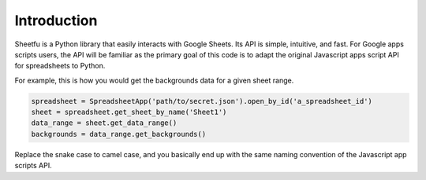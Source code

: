 Introduction
============


Sheetfu is a Python library that easily interacts with Google Sheets. Its API is simple, intuitive, and fast.
For Google apps scripts users, the API will be familiar as the primary goal of this code is to adapt the
original Javascript apps script API for spreadsheets to Python.

For example, this is how you would get the backgrounds data for a given sheet range.

.. code-block:: python

    spreadsheet = SpreadsheetApp('path/to/secret.json').open_by_id('a_spreadsheet_id')
    sheet = spreadsheet.get_sheet_by_name('Sheet1')
    data_range = sheet.get_data_range()
    backgrounds = data_range.get_backgrounds()

Replace the snake case to camel case, and you basically end up with the same naming convention of the Javascript
app scripts API.